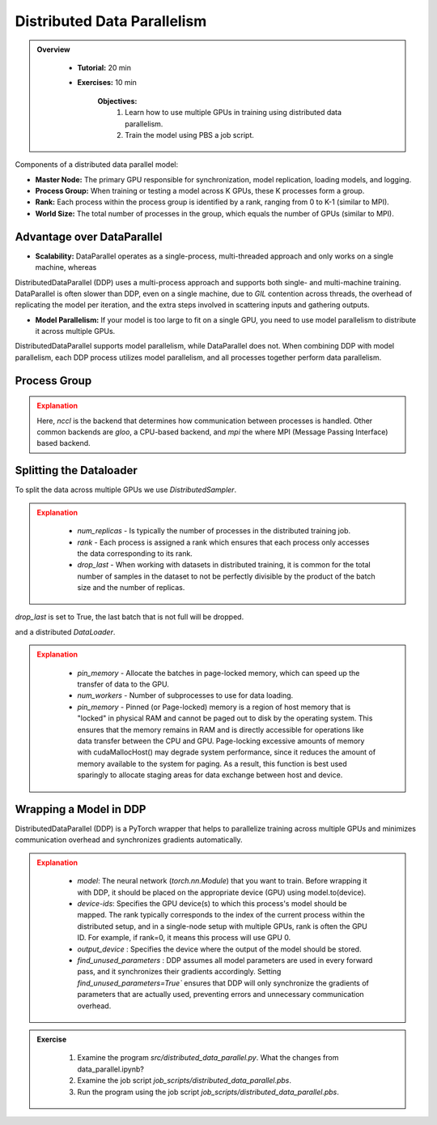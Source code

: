 Distributed Data Parallelism
=============================

.. admonition:: Overview
   :class: Overview

    * **Tutorial:** 20 min
    * **Exercises:** 10 min

        **Objectives:**
            #. Learn how to use multiple GPUs in training using distributed data parallelism. 
            #. Train the model using PBS a job script.


Components of a distributed data parallel model:

- **Master Node:** The primary GPU responsible for synchronization, model replication, loading models, and logging.
- **Process Group:** When training or testing a model across K GPUs, these K processes form a group.
- **Rank:** Each process within the process group is identified by a rank, ranging from 0 to K-1 (similar to MPI).
- **World Size:** The total number of processes in the group, which equals the number of GPUs (similar to MPI).

Advantage over DataParallel
****************************

- **Scalability:** DataParallel operates as a single-process, multi-threaded approach and only works on a single machine, whereas
DistributedDataParallel (DDP) uses a multi-process approach and supports both single- and multi-machine training. DataParallel is often slower than DDP, 
even on a single machine, due to *GIL* contention across threads, the overhead of replicating the model per iteration, and the extra steps involved in 
scattering inputs and gathering outputs.
  
- **Model Parallelism:** If your model is too large to fit on a single GPU, you need to use model parallelism to distribute it across multiple GPUs. 
DistributedDataParallel supports model parallelism, while DataParallel does not. When combining DDP with model parallelism, each DDP process utilizes model 
parallelism, and all processes together perform data parallelism.


Process Group
*************

.. code-block:: python
    :linenos:

    import torch.distributed as dist
    
    def setup(rank, world_size):
        os.environ['MASTER_ADDR'] = 'localhost'
        os.environ['MASTER_PORT'] = '12355'
        dist.init_process_group("nccl", rank=rank, world_size=world_size)

.. admonition:: Explanation
   :class: attention

   Here, `nccl` is the backend that determines how communication between processes is handled. Other common backends are `gloo`, a CPU-based backend, and `mpi`
   the where MPI (Message Passing Interface) based backend.

Splitting the Dataloader
************************

To split the data across multiple GPUs we use `DistributedSampler`.

.. code-block:: python
    :linenos:

    def prepare(rank, world_size, batch_size=32, pin_memory=False, num_workers=0):
        dataset = PimaDataset(datapath)
        sampler = DistributedSampler(dataset, num_replicas=world_size, rank=rank, shuffle=False, drop_last=False)
    
        dataloader = DataLoader(dataset, batch_size=batch_size, pin_memory=pin_memory, num_workers=num_workers, drop_last=False, shuffle=False, sampler=sampler)
    
        return dataloader


.. admonition:: Explanation
   :class: attention

    - `num_replicas` - Is typically the number of processes in the distributed training job.
    - `rank` - Each process is assigned a rank which ensures that each process only accesses the data corresponding to its rank.
    - `drop_last` -   When working with datasets in distributed training, it is common for the total number of samples in the dataset to not be perfectly divisible by the product of the batch size and the number of replicas. 
`drop_last` is set to True, the last batch that is not full will be dropped. 

and a distributed `DataLoader`.

.. admonition:: Explanation
   :class: attention

    - `pin_memory` - Allocate the batches in page-locked memory, which can speed up the transfer of data to the GPU.
    - `num_workers` - Number of subprocesses to use for data loading.
    - `pin_memory` - Pinned (or Page-locked) memory is a region of host memory that is "locked" in physical RAM and cannot be paged out to disk by the operating system. This ensures that the memory remains in RAM and is directly accessible for operations like data transfer between the CPU and GPU. Page-locking excessive amounts of memory with cudaMallocHost() may degrade system performance, since it reduces the amount of memory available to the system for paging. As a result, this function is best used sparingly to allocate staging areas for data exchange between host and device.


Wrapping a Model in DDP
**********************

DistributedDataParallel (DDP) is a PyTorch wrapper that helps to parallelize training across multiple GPUs and minimizes communication overhead and 
synchronizes gradients automatically.


.. code-block:: python
    :linenos:

    model_ddp = DDP(model, device_ids=[rank], output_device=rank, find_unused_parameters=True)

.. admonition:: Explanation
   :class: attention

    - `model`: The neural network (`torch.nn.Module`) that you want to train. Before wrapping it with DDP, it should be placed on the appropriate device (GPU) using model.to(device).
    - `device-ids`: Specifies the GPU device(s) to which this process's model should be mapped. The rank typically corresponds to the index of the current process within the distributed setup, and in a single-node setup with multiple GPUs, rank is often the GPU ID. For example, if rank=0, it means this process will use GPU 0.
    - `output_device` : Specifies the device where the output of the model should be stored.
    - `find_unused_parameters` : DDP assumes all model parameters are used in every forward pass, and it synchronizes their gradients accordingly. Setting `find_unused_parameters=True`` ensures that DDP will only synchronize the gradients of parameters that are actually used, preventing errors and unnecessary communication overhead.


.. admonition:: Exercise
   :class: todo

    1. Examine the program *src/distributed_data_parallel.py*. What the changes from data_parallel.ipynb?
    2. Examine the job script *job_scripts/distributed_data_parallel.pbs*.
    3. Run the program using the job script *job_scripts/distributed_data_parallel.pbs*.

    .. code-block:: console
        :linenos:

        cd job_scripts
        qsub distributed_data_parallel.pbs